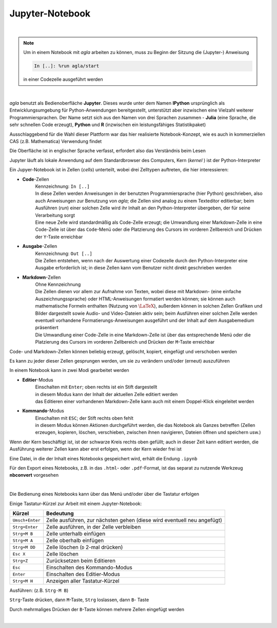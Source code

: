 
Jupyter-Notebook
================

|

.. note::

   Um in einem Notebook mit *agla* arbeiten zu können, muss zu Beginn 
   der Sitzung die (Jupyter-) Anweisung

   .. code-block:: python

      In [..]: %run agla/start
   
   in einer Codezelle ausgeführt werden

|
   
*agla* benutzt als Bedienoberfläche **Jupyter**. Dieses wurde unter dem Namen
**IPython** ursprünglich als Entwicklungsumgebung für Python-Anwendungen 
bereitgestellt, unterstützt aber inzwischen eine Vielzahl weiterer 
Programmiersprachen. Der Name setzt sich aus den Namen von drei Sprachen
zusammen - **Julia** (eine Sprache, die sehr schnellen Code erzeugt), 
**Python** und **R** (inzwischen ein leistungsfähiges Statistikpaket)

Ausschlaggebend für die Wahl dieser Plattform war das hier realisierte 
Notebook-Konzept, wie es auch in kommerziellen CAS (z.B. Mathematica) 
Verwendung findet

Die Oberfläche ist in englischer Sprache verfasst, erfordert also das
Verständnis beim Lesen

Jupyter läuft als lokale Anwendung auf dem Standardbrowser des Computers, Kern
(*kernel* ) ist der Python-Interpreter

Ein Jupyer-Notebook ist in Zellen (*cells*) unterteilt, wobei drei Zelltypen 
auftreten, die hier interessieren:

- **Code**-Zellen
     | Kennzeichnung: ``In [..]`` 
	 
     | In diese Zellen werden Anweisungen in der benutzten Programmiersprache 
      (hier Python) geschrieben, also auch Anweisungen zur Benutzung von  
      *agla*; die Zellen sind analog zu einem Texteditor editierbar; beim  
      Ausführen (*run*) einer solchen Zelle wird ihr Inhalt an den 
      Python-Interpreter übergeben, der für seine Verarbeitung sorgt
	  
     | Eine neue Zelle wird standardmäßig als Code-Zelle erzeugt; die 
      Umwandlung einer Markdown-Zelle in eine Code-Zelle ist über das 
      ``Code``-Menü oder die Platzierung des Cursors im vorderen Zellbereich  
      und Drücken der ``Y``-Taste erreichbar
	  
- **Ausgabe**-Zellen
     | Kennzeichnung: ``Out [..]``
	 
     | Die Zellen entstehen, wenn nach der Auswertung einer Codezelle durch  
      den Python-Interpreter eine Ausgabe erforderlich ist; in diese Zellen 
      kann vom Benutzer nicht direkt geschrieben werden	 
	 
- **Markdown**-Zellen	 
     | Ohne Kennzeichnung
	 
     | Die Zellen dienen vor allem zur Aufnahme von Texten, wobei diese mit 
      Markdown- (eine einfache Auszeichnungssprache) oder HTML-Anweisungen  
      formatiert werden können; sie können auch mathematische Formeln 
      enthalten (Nutzung von :math:`\LaTeX`), außerdem können in solchen 
      Zellen Grafiken und Bilder dargestellt sowie Audio- und  
      Video-Dateien aktiv sein; beim Ausführen einer solchen Zelle werden  
      eventuell vorhandene Formatierungs-Anweisungen ausgeführt und der  
	  Inhalt auf dem Ausgabemedium präsentiert

     | Die Umwandlung einer Code-Zelle in eine Markdown-Zelle ist über das 
       entsprechende Menü oder die Platzierung des Cursors im vorderen 
       Zellbereich und Drücken der ``M``-Taste erreichbar 
	  
Code- und Markdown-Zellen können beliebig erzeugt, gelöscht, kopiert, 
eingefügt und verschoben werden	 

Es kann zu jeder dieser Zellen gesprungen werden, um sie zu verändern 
und/oder (erneut) auszuführen 

In einem Notebook kann in zwei Modi gearbeitet werden

- **Editier**-Modus
     | Einschalten mit ``Enter``; oben rechts ist ein Stift dargestellt 
	 
     | in diesem Modus kann der Inhalt der aktuellen Zelle editiert werden 

     | das Editieren einer vorhandenen Markdown-Zelle kann auch mit einem
       Doppel-Klick eingeleitet werden
	   
- **Kommando**-Modus
     | Einschalten mit ``ESC``; der Stift rechts oben fehlt
	 
     | in diesem Modus können Aktionen durchgeführt werden, die das Notebook  
       als Ganzes betreffen (Zellen erzeugen, kopieren, löschen, verschieben,   
       zwischen ihnen navigieren, Dateien öffnen und speichern usw.)

Wenn der Kern beschäftigt ist, ist der schwarze Kreis rechts oben gefüllt;  
auch in dieser Zeit kann editiert werden, die Ausführung weiterer Zellen
kann aber erst erfolgen, wenn der Kern wieder frei ist 

Eine Datei, in die der Inhalt eines Notebooks gespeichert wird, erhält die 
Endung ``.ipynb``

Für den Export eines Notebooks, z.B. in das ``.html``- oder ``.pdf``-Format, 
ist das separat zu nutzende Werkzeug **nbconvert** vorgesehen
  
|

Die Bedienung eines Notebooks kann über das Menü und/oder über die Tastatur 
erfolgen
  
Einige Tastatur-Kürzel zur Arbeit mit einem Jupyter-Notebook:

+-----------------------+------------------------------------------+
| Kürzel                | Bedeutung                                |                                      
+=======================+==========================================+
| ``Umsch+Enter``       | Zelle ausführen, zur nächsten gehen      |
|                       | (diese wird eventuell neu angefügt)      |            
+-----------------------+------------------------------------------+
| ``Strg+Enter``        | Zelle ausführen, in der Zelle verbleiben |            
+-----------------------+------------------------------------------+
| ``Strg+M B``          | Zelle unterhalb einfügen                 |            
+-----------------------+------------------------------------------+
| ``Strg+M A``          | Zelle oberhalb einfügen                  |            
+-----------------------+------------------------------------------+
| ``Strg+M DD``         | Zelle löschen (``D`` 2-mal drücken)      |            
+-----------------------+------------------------------------------+
| ``Esc X``             | Zelle löschen                            |            
+-----------------------+------------------------------------------+
| ``Strg+Z``            | Zurücksetzen beim Editieren              |            
+-----------------------+------------------------------------------+
| ``Esc``               | Einschalten des Kommando-Modus           |            
+-----------------------+------------------------------------------+
| ``Enter``             | Einschalten des Editier-Modus            |            
+-----------------------+------------------------------------------+
| ``Strg+M H``          | Anzeigen aller Tastatur-Kürzel           |            
+-----------------------+------------------------------------------+

Ausführen:  (z.B. ``Strg-M B``)

``Strg``-Taste drücken, dann ``M``-Taste, ``Strg`` loslassen, dann ``B``-
Taste
	
Durch mehrmaliges Drücken der ``B``-Taste können mehrere Zellen eingefügt
werden	
 
|
